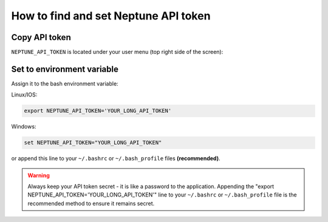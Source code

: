 How to find and set Neptune API token
=====================================

Copy API token
--------------

``NEPTUNE_API_TOKEN`` is located under your user menu (top right side of the screen):

.. image:: ../_static/images/others/get_token.gif
  :target: ../_static/images/others/get_token.gif
  :alt: Get API token

Set to environment variable
---------------------------

Assign it to the bash environment variable:

Linux/IOS:

.. code:: bash

    export NEPTUNE_API_TOKEN='YOUR_LONG_API_TOKEN'

Windows:

.. code-block:: bat

    set NEPTUNE_API_TOKEN="YOUR_LONG_API_TOKEN"

or append this line to your ``~/.bashrc`` or ``~/.bash_profile`` files **(recommended)**.

.. warning:: Always keep your API token secret - it is like a password to the application. Appending the "export NEPTUNE_API_TOKEN='YOUR_LONG_API_TOKEN'" line to your ``~/.bashrc`` or ``~/.bash_profile`` file is the recommended method to ensure it remains secret.

